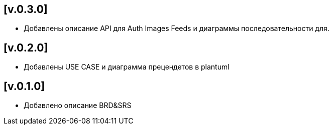 == [v.0.3.0]
 * Добавлены описание API для Auth Images Feeds и диаграммы последовательности для.

== [v.0.2.0]
 * Добавлены USE CASE и диаграмма прецендетов в plantuml

== [v.0.1.0]
 * Добавлено описание BRD&SRS